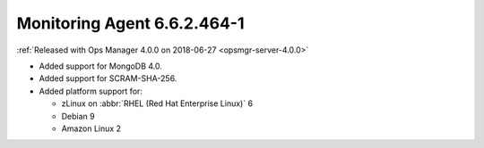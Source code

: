 .. _monitoring-6.6.2.464-1:

Monitoring Agent 6.6.2.464-1
----------------------------

:ref:`Released with Ops Manager 4.0.0 on 2018-06-27 <opsmgr-server-4.0.0>`

- Added support for MongoDB 4.0.
- Added support for SCRAM-SHA-256.
- Added platform support for:

  - zLinux on :abbr:`RHEL (Red Hat Enterprise Linux)` 6
  - Debian 9
  - Amazon Linux 2
